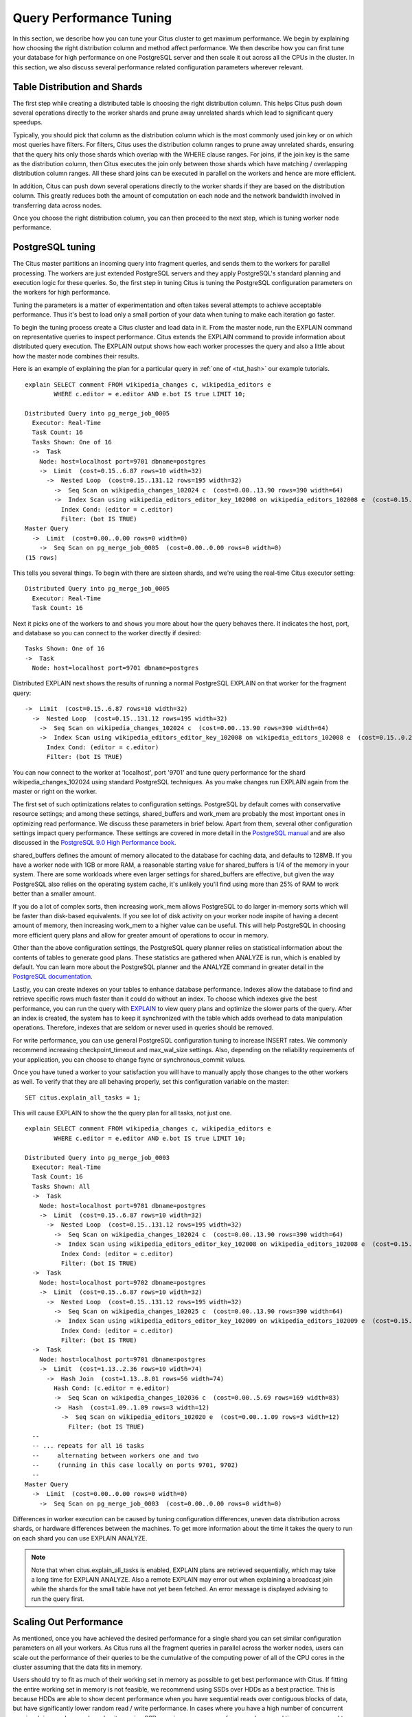 .. _performance_tuning:

Query Performance Tuning
$$$$$$$$$$$$$$$$$$$$$$$$$$

In this section, we describe how you can tune your Citus cluster to get
maximum performance. We begin by explaining how choosing the
right distribution column and method affect performance. We then describe how
you can first tune your database for high performance on one PostgreSQL server and
then scale it out across all the CPUs in the cluster. In this section, we also discuss
several performance related configuration parameters wherever relevant.

.. _table_distribution_shards:

Table Distribution and Shards
#############################

The first step while creating a distributed table is choosing the right distribution column. This helps Citus push down several operations directly to the worker shards and prune away unrelated shards which lead to significant query speedups.

Typically, you should pick that column as the distribution column which is the most commonly used join key or on which most queries have filters. For filters, Citus uses the distribution column ranges to prune away unrelated shards, ensuring that the query hits only those shards which overlap with the WHERE clause ranges. For joins, if the join key is the same as the distribution column, then Citus executes the join only between those shards which have matching / overlapping distribution column ranges. All these shard joins can be executed in parallel on the workers and hence are more efficient.

In addition, Citus can push down several operations directly to the worker shards if they are based on the distribution column. This greatly reduces both the amount of computation on each node and the network bandwidth involved in transferring data across nodes.

Once you choose the right distribution column, you can then proceed to the next step, which is tuning worker node performance.

.. _postgresql_tuning:

PostgreSQL tuning
#################

The Citus master partitions an incoming query into fragment queries, and sends them to the workers for parallel processing. The workers are just extended PostgreSQL servers and they apply PostgreSQL's standard planning and execution logic for these queries. So, the first step in tuning Citus is tuning the PostgreSQL configuration parameters on the workers for high performance.

Tuning the parameters is a matter of experimentation and often takes several attempts to achieve acceptable performance. Thus it's best to load only a small portion of your data when tuning to make each iteration go faster.

To begin the tuning process create a Citus cluster and load data in it. From the master node, run the EXPLAIN command on representative queries to inspect performance. Citus extends the EXPLAIN command to provide information about distributed query execution. The EXPLAIN output shows how each worker processes the query and also a little about how the master node combines their results.

Here is an example of explaining the plan for a particular query in :ref:`one of <tut_hash>` our example tutorials.

::

  explain SELECT comment FROM wikipedia_changes c, wikipedia_editors e
          WHERE c.editor = e.editor AND e.bot IS true LIMIT 10;

  Distributed Query into pg_merge_job_0005
    Executor: Real-Time
    Task Count: 16
    Tasks Shown: One of 16
    ->  Task
      Node: host=localhost port=9701 dbname=postgres
      ->  Limit  (cost=0.15..6.87 rows=10 width=32)
        ->  Nested Loop  (cost=0.15..131.12 rows=195 width=32)
          ->  Seq Scan on wikipedia_changes_102024 c  (cost=0.00..13.90 rows=390 width=64)
          ->  Index Scan using wikipedia_editors_editor_key_102008 on wikipedia_editors_102008 e  (cost=0.15..0.29 rows=1 width=32)
            Index Cond: (editor = c.editor)
            Filter: (bot IS TRUE)
  Master Query
    ->  Limit  (cost=0.00..0.00 rows=0 width=0)
      ->  Seq Scan on pg_merge_job_0005  (cost=0.00..0.00 rows=0 width=0)
  (15 rows)

This tells you several things. To begin with there are sixteen shards, and we're using the real-time Citus executor setting:

::

  Distributed Query into pg_merge_job_0005
    Executor: Real-Time
    Task Count: 16

Next it picks one of the workers to and shows you more about how the query behaves there. It indicates the host, port, and database so you can connect to the worker directly if desired:

::

    Tasks Shown: One of 16
    ->  Task
      Node: host=localhost port=9701 dbname=postgres

Distributed EXPLAIN next shows the results of running a normal PostgreSQL EXPLAIN on that worker for the fragment query:

::

      ->  Limit  (cost=0.15..6.87 rows=10 width=32)
        ->  Nested Loop  (cost=0.15..131.12 rows=195 width=32)
          ->  Seq Scan on wikipedia_changes_102024 c  (cost=0.00..13.90 rows=390 width=64)
          ->  Index Scan using wikipedia_editors_editor_key_102008 on wikipedia_editors_102008 e  (cost=0.15..0.29 rows=1 width=32)
            Index Cond: (editor = c.editor)
            Filter: (bot IS TRUE)


You can now connect to the worker at 'localhost', port '9701' and tune query performance for the shard wikipedia_changes_102024 using standard PostgreSQL techniques. As you make changes run EXPLAIN again from the master or right on the worker.

The first set of such optimizations relates to configuration settings. PostgreSQL by default comes with conservative resource settings; and among these settings, shared_buffers and work_mem are probably the most important ones in optimizing read performance. We discuss these parameters in brief below. Apart from them, several other configuration settings impact query performance. These settings are covered in more detail in the `PostgreSQL manual <http://www.postgresql.org/docs/9.5/static/runtime-config.html>`_ and are also discussed in the `PostgreSQL 9.0 High Performance book <http://www.amazon.com/PostgreSQL-High-Performance-Gregory-Smith/dp/184951030X>`_.

shared_buffers defines the amount of memory allocated to the database for caching data, and defaults to 128MB. If you have a worker node with 1GB or more RAM, a reasonable starting value for shared_buffers is 1/4 of the memory in your system. There are some workloads where even larger settings for shared_buffers are effective, but given the way PostgreSQL also relies on the operating system cache, it's unlikely you'll find using more than 25% of RAM to work better than a smaller amount.

If you do a lot of complex sorts, then increasing work_mem allows PostgreSQL to do larger in-memory sorts which will be faster than disk-based equivalents. If you see lot of disk activity on your worker node inspite of having a decent amount of memory, then increasing work_mem to a higher value can be useful. This will help PostgreSQL in choosing more efficient query plans and allow for greater amount of operations to occur in memory.

Other than the above configuration settings, the PostgreSQL query planner relies on statistical information about the contents of tables to generate good plans. These statistics are gathered when ANALYZE is run, which is enabled by default. You can learn more about the PostgreSQL planner and the ANALYZE command in greater detail in the `PostgreSQL documentation <http://www.postgresql.org/docs/9.5/static/sql-analyze.html>`_.

Lastly, you can create indexes on your tables to enhance database performance. Indexes allow the database to find and retrieve specific rows much faster than it could do without an index. To choose which indexes give the best performance, you can run the query with `EXPLAIN <http://www.postgresql.org/docs/9.5/static/sql-explain.html>`_ to view query plans and optimize the slower parts of the query. After an index is created, the system has to keep it synchronized with the table which adds overhead to data manipulation operations. Therefore, indexes that are seldom or never used in queries should be removed.

For write performance, you can use general PostgreSQL configuration tuning to increase INSERT rates. We commonly recommend increasing checkpoint_timeout and max_wal_size settings. Also, depending on the reliability requirements of your application, you can choose to change fsync or synchronous_commit values.

Once you have tuned a worker to your satisfaction you will have to manually apply those changes to the other workers as well. To verify that they are all behaving properly, set this configuration variable on the master:

::

  SET citus.explain_all_tasks = 1;

This will cause EXPLAIN to show the the query plan for all tasks, not just one.

::

  explain SELECT comment FROM wikipedia_changes c, wikipedia_editors e
          WHERE c.editor = e.editor AND e.bot IS true LIMIT 10;

  Distributed Query into pg_merge_job_0003
    Executor: Real-Time
    Task Count: 16
    Tasks Shown: All
    ->  Task
      Node: host=localhost port=9701 dbname=postgres
      ->  Limit  (cost=0.15..6.87 rows=10 width=32)
        ->  Nested Loop  (cost=0.15..131.12 rows=195 width=32)
          ->  Seq Scan on wikipedia_changes_102024 c  (cost=0.00..13.90 rows=390 width=64)
          ->  Index Scan using wikipedia_editors_editor_key_102008 on wikipedia_editors_102008 e  (cost=0.15..0.29 rows=1 width=32)
            Index Cond: (editor = c.editor)
            Filter: (bot IS TRUE)
    ->  Task
      Node: host=localhost port=9702 dbname=postgres
      ->  Limit  (cost=0.15..6.87 rows=10 width=32)
        ->  Nested Loop  (cost=0.15..131.12 rows=195 width=32)
          ->  Seq Scan on wikipedia_changes_102025 c  (cost=0.00..13.90 rows=390 width=64)
          ->  Index Scan using wikipedia_editors_editor_key_102009 on wikipedia_editors_102009 e  (cost=0.15..0.29 rows=1 width=32)
            Index Cond: (editor = c.editor)
            Filter: (bot IS TRUE)
    ->  Task
      Node: host=localhost port=9701 dbname=postgres
      ->  Limit  (cost=1.13..2.36 rows=10 width=74)
        ->  Hash Join  (cost=1.13..8.01 rows=56 width=74)
          Hash Cond: (c.editor = e.editor)
          ->  Seq Scan on wikipedia_changes_102036 c  (cost=0.00..5.69 rows=169 width=83)
          ->  Hash  (cost=1.09..1.09 rows=3 width=12)
            ->  Seq Scan on wikipedia_editors_102020 e  (cost=0.00..1.09 rows=3 width=12)
              Filter: (bot IS TRUE)
    --
    -- ... repeats for all 16 tasks
    --     alternating between workers one and two
    --     (running in this case locally on ports 9701, 9702)
    --
  Master Query
    ->  Limit  (cost=0.00..0.00 rows=0 width=0)
      ->  Seq Scan on pg_merge_job_0003  (cost=0.00..0.00 rows=0 width=0)

Differences in worker execution can be caused by tuning configuration differences, uneven data distribution across shards, or hardware differences between the machines. To get more information about the time it takes the query to run on each shard you can use EXPLAIN ANALYZE.

.. note::

  Note that when citus.explain_all_tasks is enabled, EXPLAIN plans are retrieved sequentially, which may take a long time for EXPLAIN ANALYZE. Also a remote EXPLAIN may error out when explaining a broadcast join while the shards for the small table have not yet been fetched. An error message is displayed advising to run the query first.

.. _scaling_out_performance:

Scaling Out Performance
#######################

As mentioned, once you have achieved the desired performance for a single shard you can set similar configuration parameters on all your workers. As Citus runs all the fragment queries in parallel across the worker nodes, users can scale out the performance of their queries to be the cumulative of the computing power of all of the CPU cores in the cluster assuming that the data fits in memory.

Users should try to fit as much of their working set in memory as possible to get best performance with Citus. If fitting the entire working set in memory is not feasible, we recommend using SSDs over HDDs as a best practice. This is because HDDs are able to show decent performance when you have sequential reads over contiguous blocks of data, but have significantly lower random read / write performance. In cases where you have a high number of concurrent queries doing random reads and writes, using SSDs can improve query performance by several times as compared to HDDs. Also, if your queries are highly compute intensive, it might be beneficial to choose machines with more powerful CPUs.

To measure the disk space usage of your database objects, you can log into the worker nodes and use `PostgreSQL administration functions <http://www.postgresql.org/docs/9.5/static/functions-admin.html#FUNCTIONS-ADMIN-DBSIZE>`_ for individual shards. The pg_total_relation_size() function can be used to get the total disk space used by a table. You can also use other functions mentioned in the PostgreSQL docs to get more specific size information. On the basis of these statistics for a shard and the shard count, users can compute the hardware requirements for their cluster.

Another factor which affects performance is the number of shards per worker node. Citus partitions an incoming query into its fragment queries which run on individual worker shards. Hence, the degree of parallelism for each query is governed by the number of shards the query hits. To ensure maximum parallelism, you should create enough shards on each node such that there is at least one shard per CPU core. Another consideration to keep in mind is that Citus will prune away unrelated shards if the query has filters on the distribution column. So, creating more shards than the number of cores might also be beneficial so that you can achieve greater parallelism even after shard pruning.

.. _distributed_query_performance_tuning:

Distributed Query Performance Tuning
######################################

Once you have distributed your data across the cluster, with each worker optimized for best performance, you should be able to see high performance gains on your queries. After this, the final step is to tune a few distributed performance tuning parameters.

Before we discuss the specific configuration parameters, we recommend that you measure query times on your distributed cluster and compare them with the single shard performance. This can be done by enabling \\timing and running the query on the master node and running one of the fragment queries on the worker nodes. This helps in determining the amount of time spent on the worker nodes and the amount of time spent in fetching the data to the master node. Then, you can figure out what the bottleneck is and optimize the database accordingly.

In this section, we discuss the parameters which help optimize the distributed query planner and executors. There are several relevant parameters and we discuss them in two sections:- general and advanced. The general performance tuning section is sufficient for most use-cases and covers all the common configs. The advanced performance tuning section covers parameters which may provide performance gains in specific use cases.

.. _general_performance_tuning:

General
=======

For higher INSERT performance, the factor which impacts insert rates the most is the level of concurrency. You should try to run several concurrent INSERT statements in parallel. This way you can achieve very high insert rates if you have a powerful master node and are able to use all the CPU cores on that node together.

Citus has two executor types for running SELECT queries. The desired executor can be selected by setting the citus.task_executor_type configuration parameter. If your use case mainly requires simple key-value lookups or requires sub-second responses to aggregations and joins, you can choose the real-time executor. On the other hand if there are long running queries which require repartitioning and shuffling of data across the workers, then you can switch to the the task tracker executor.

An important performance tuning parameter in context of SELECT query performance is citus.remote_task_check_interval. The Citus master assigns tasks to workers, and then regularly checks with them about each task's progress. This configuration value sets the time interval between two consequent checks. Setting this parameter to a lower value reduces query times significantly for sub-second queries. For relatively long running queries (which take minutes as opposed to seconds), reducing this parameter might not be ideal as this would make the master contact the workers more often, incurring a higher overhead.

Other than the above, there are two configuration parameters which can be useful in cases where approximations produce meaningful results. These two parameters are citus.limit_clause_row_fetch_count and citus.count_distinct_error_rate. The former sets the number of rows to fetch from each task while calculating limits while the latter sets the desired error rate when calculating approximate distinct counts. You can learn more about the applicability and usage of these parameters in the user guide sections: :ref:`count_distinct` and :ref:`limit_pushdown`.

.. _advanced_performance_tuning:

Advanced
========

In this section, we discuss advanced performance tuning parameters. These parameters are applicable to specific use cases and may not be required for all deployments.

Task Assignment Policy
-------------------------------------

The Citus query planner assigns tasks to the worker nodes based on shard locations. The algorithm used while making these assignments can be chosen by setting the citus.task_assignment_policy configuration parameter. Users can alter this configuration parameter to choose the policy which works best for their use case.

The **greedy** policy aims to distribute tasks evenly across the workers. This policy is the default and works well in most of the cases. The **round-robin** policy assigns tasks to workers in a round-robin fashion alternating between different replicas. This enables much better cluster utilization when the shard count for a table is low compared to the number of workers. The third policy is the **first-replica** policy which assigns tasks on the basis of the insertion order of placements (replicas) for the shards. With this policy, users can be sure of which shards will be accessed on each machine. This helps in providing stronger memory residency guarantees by allowing you to keep your working set in memory and use it for querying.

Intermediate Data Transfer Format
------------------------------------------------

There are two configuration parameters which relate to the format in which intermediate data will be transferred across workers or between workers and the master. Citus by default transfers intermediate query data in the text format. This is generally better as text files typically have smaller sizes than the binary representation. Hence, this leads to lower network and disk I/O while writing and transferring intermediate data.

However, for certain data types like hll or hstore arrays, the cost of serializing and deserializing data is pretty high. In such cases, using binary format for transferring intermediate data can improve query performance due to reduced CPU usage. There are two configuration parameters which can be used to tune this behaviour, citus.binary_master_copy_format and citus.binary_worker_copy_format. Enabling the former uses binary format to transfer intermediate query results from the workers to the master while the latter is useful in queries which require dynamic shuffling of intermediate data between workers.

Real Time Executor
-------------------------------

If you have SELECT queries which require sub-second response times, you should try to use the real-time executor.

The real-time executor opens one connection and uses two file descriptors per unpruned shard (Unrelated shards are pruned away during planning). Due to this, the executor may need to open more connections than max_connections or use more file descriptors than max_files_per_process if the query hits a high number of shards.

In such cases, the real-time executor will begin throttling tasks to prevent overwhelming resources on the workers. Since this throttling can reduce query performance, the real-time executor will issue a warning suggesting that max_connections or max_files_per_process should be increased. On seeing these warnings, you should increase the suggested parameters to maintain the desired query performance.

Task Tracker Executor
-----------------------------------------

If your queries require repartitioning of data or more efficient resource management, you should use the task tracker executor. There are two configuration parameters which can be used to tune the task tracker executor’s performance.

The first one is the citus.task_tracker_delay. The task tracker process wakes up regularly, walks over all tasks assigned to it, and schedules and executes these tasks. This parameter sets the task tracker sleep time between these task management rounds. Reducing this parameter can be useful in cases when the shard queries are short and hence update their status very regularly.

The second parameter is citus.max_running_tasks_per_node. This configuration value sets the maximum number of tasks to execute concurrently on one worker node node at any given time. This configuration entry ensures that you don't have many tasks hitting disk at the same time and helps in avoiding disk I/O contention. If your queries are served from memory or SSDs, you can increase citus.max_running_tasks_per_node without much concern.

With this, we conclude our discussion about performance tuning in Citus. To learn more about the specific configuration parameters discussed in this section, please visit the :ref:`configuration` section of our documentation.

